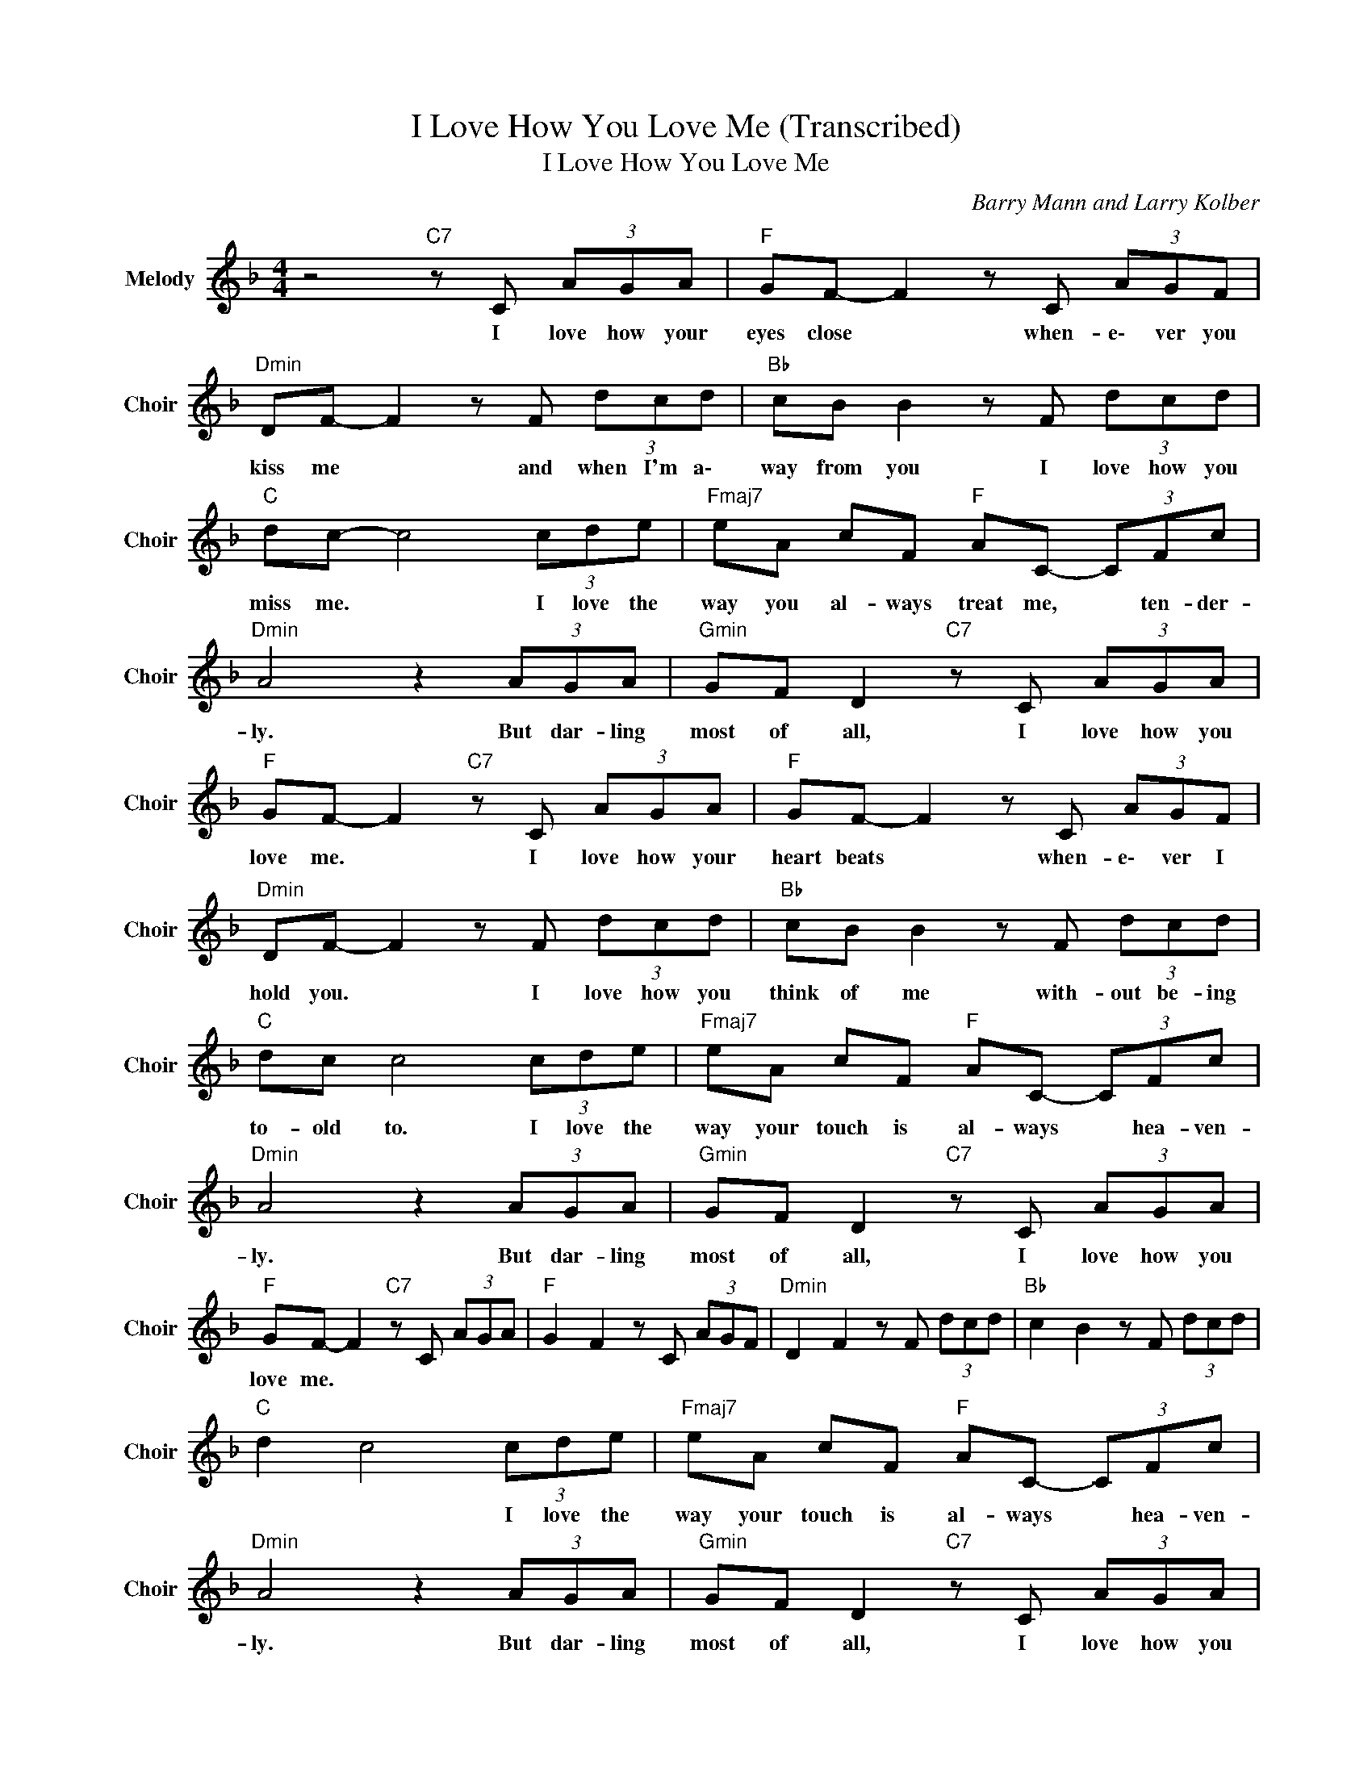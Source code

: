 X:1
T:I Love How You Love Me (Transcribed)
T:I Love How You Love Me
C:Barry Mann and Larry Kolber
Z:All Rights Reserved
L:1/8
M:4/4
K:F
V:1 treble nm="Melody" snm="Choir"
%%MIDI program 53
V:1
 z4"C7" z C (3AGA |"F " GF- F2 z C (3AGF |"Dmin" DF- F2 z F (3dcd |"Bb " cB B2 z F (3dcd | %4
w: I love how your|eyes close * when- e\- ver you|kiss me * and when I'm a\-|way from you I love how you|
"C " dc- c4 (3cde |"Fmaj7" eA cF"F " AC- (3CFc |"Dmin" A4 z2 (3AGA |"Gmin" GF D2"C7" z C (3AGA | %8
w: miss me. * I love the|way you al- ways treat me, * ten- der-|ly. But dar- ling|most of all, I love how you|
"F " GF- F2"C7" z C (3AGA |"F " GF- F2 z C (3AGF |"Dmin" DF- F2 z F (3dcd |"Bb " cB B2 z F (3dcd | %12
w: love me. * I love how your|heart beats * when- e\- ver I|hold you. * I love how you|think of me with- out be- ing|
"C " dc c4 (3cde |"Fmaj7" eA cF"F " AC- (3CFc |"Dmin" A4 z2 (3AGA |"Gmin" GF D2"C7" z C (3AGA | %16
w: to- old to. I love the|way your touch is al- ways * hea- ven-|ly. But dar- ling|most of all, I love how you|
"F " GF- F2"C7" z C (3AGA |"F " G2 F2 z C (3AGF |"Dmin" D2 F2 z F (3dcd |"Bb " c2 B2 z F (3dcd | %20
w: love me. * * * * *||||
"C " d2 c4 (3cde |"Fmaj7" eA cF"F " AC- (3CFc |"Dmin" A4 z2 (3AGA |"Gmin" GF D2"C7" z C (3AGA | %24
w: * * I love the|way your touch is al- ways * hea- ven-|ly. But dar- ling|most of all, I love how you|
"F " GF- F2"C7" z C (3AGA |"F " GF- F2"Dmin" z F (3dcd |"Bb " cB cB cB d2 | %27
w: love me. * I love how you|hug me. * I love how you|squeeze me, tease me, please me, love|
"Gmin"(3zdd d"C7" c2 c (3cAG |"F " GF- F2"C7" z c (3cAG |"F " GF- F2"C7" z c (3cAG |"F " GF- F6 |] %31
w: how you love me. I love how you|love me. * I love how you|love me. * I love how you|love me. *|

